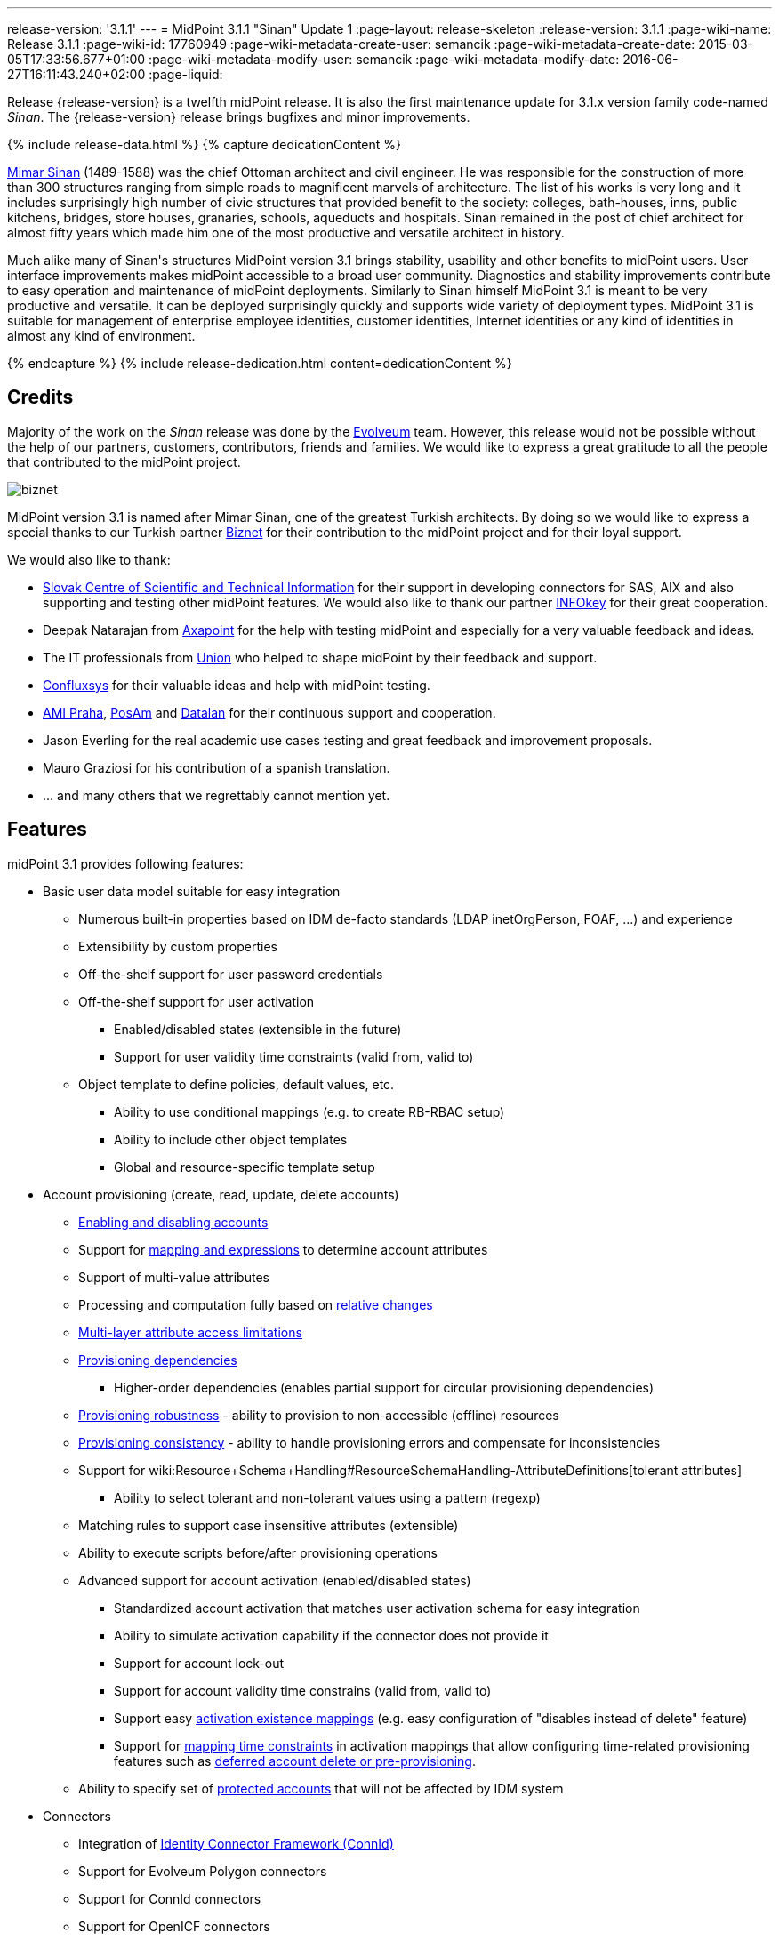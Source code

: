 ---
release-version: '3.1.1'
---
= MidPoint 3.1.1 "Sinan" Update 1
:page-layout: release-skeleton
:release-version: 3.1.1
:page-wiki-name: Release 3.1.1
:page-wiki-id: 17760949
:page-wiki-metadata-create-user: semancik
:page-wiki-metadata-create-date: 2015-03-05T17:33:56.677+01:00
:page-wiki-metadata-modify-user: semancik
:page-wiki-metadata-modify-date: 2016-06-27T16:11:43.240+02:00
:page-liquid:

Release {release-version} is a twelfth midPoint release.
It is also the first maintenance update for 3.1.x version family code-named _Sinan_.
The {release-version} release brings bugfixes and minor improvements.

++++
{% include release-data.html %}
++++

++++
{% capture dedicationContent %}
<p>
    <a href="http://en.wikipedia.org/wiki/Mimar_Sinan">Mimar Sinan</a> (1489-1588) was the chief Ottoman architect and civil engineer.
    He was responsible for the construction of more than 300 structures ranging from simple roads to magnificent marvels of architecture.
    The list of his works is very long and it includes surprisingly high number of civic structures that provided benefit to the society: colleges, bath-houses, inns, public kitchens, bridges, store houses, granaries, schools, aqueducts and hospitals.
    Sinan remained in the post of chief architect for almost fifty years which made him one of the most productive and versatile architect in history.
</p>
<p>
    Much alike many of Sinan's structures MidPoint version 3.1 brings stability, usability and other benefits to midPoint users.
    User interface improvements makes midPoint accessible to a broad user community.
    Diagnostics and stability improvements contribute to easy operation and maintenance of midPoint deployments.
    Similarly to Sinan himself MidPoint 3.1 is meant to be very productive and versatile.
    It can be deployed surprisingly quickly and supports wide variety of deployment types.
    MidPoint 3.1 is suitable for management of enterprise employee identities, customer identities, Internet identities or any kind of identities in almost any kind of environment.
</p>
{% endcapture %}
{% include release-dedication.html content=dedicationContent %}
++++

== Credits

Majority of the work on the _Sinan_ release was done by the link:http://www.evolveum.com/[Evolveum] team.
However, this release would not be possible without the help of our partners, customers, contributors, friends and families.
We would like to express a great gratitude to all the people that contributed to the midPoint project.

****
image:biznet.png[]

MidPoint version 3.1 is named after Mimar Sinan, one of the greatest Turkish architects.
By doing so we would like to express a special thanks to our Turkish partner link:http://www.biznet.com.tr[Biznet] for their contribution to the midPoint project and for their loyal support.

****

We would also like to thank:

* link:http://www.cvtisr.sk/[Slovak Centre of Scientific and Technical Information] for their support in developing connectors for SAS, AIX and also supporting and testing other midPoint features.
We would also like to thank our partner link:http://www.infokey.sk/[INFOkey] for their great cooperation.

* Deepak Natarajan from link:http://axapoint.com/[Axapoint] for the help with testing midPoint and especially for a very valuable feedback and ideas.

* The IT professionals from link:http://www.union.sk/[Union] who helped to shape midPoint by their feedback and support.

* link:http://www.confluxsys.com/[Confluxsys] for their valuable ideas and help with midPoint testing.

* link:http://www.ami.cz/[AMI Praha], link:http://www.posam.sk/[PosAm] and link:http://datalan.sk[Datalan] for their continuous support and cooperation.

* Jason Everling for the real academic use cases testing and great feedback and improvement proposals.

* Mauro Graziosi for his contribution of a spanish translation.

* ... and many others that we regrettably cannot mention yet.



== Features

midPoint 3.1 provides following features:

* Basic user data model suitable for easy integration

** Numerous built-in properties based on IDM de-facto standards (LDAP inetOrgPerson, FOAF, ...) and experience

** Extensibility by custom properties

** Off-the-shelf support for user password credentials

** Off-the-shelf support for user activation

*** Enabled/disabled states (extensible in the future)

*** Support for user validity time constraints (valid from, valid to)

** Object template to define policies, default values, etc.

*** Ability to use conditional mappings (e.g. to create RB-RBAC setup)

*** Ability to include other object templates

*** Global and resource-specific template setup


* Account provisioning (create, read, update, delete accounts)

** xref:/midpoint/reference/synchronization/examples/[Enabling and disabling accounts]

** Support for xref:/midpoint/reference/expressions/introduction/[mapping and expressions] to determine account attributes

** Support of multi-value attributes

** Processing and computation fully based on xref:/midpoint/reference/concepts/relativity/[relative changes]

** xref:/midpoint/reference/resources/resource-configuration/schema-handling/[Multi-layer attribute access limitations]

** xref:/midpoint/reference/resources/provisioning-dependencies/[Provisioning dependencies]

*** Higher-order dependencies (enables partial support for circular provisioning dependencies)

** xref:/midpoint/reference/synchronization/consistency/[Provisioning robustness] - ability to provision to non-accessible (offline) resources

** xref:/midpoint/reference/synchronization/consistency/[Provisioning consistency] - ability to handle provisioning errors and compensate for inconsistencies

** Support for wiki:Resource+Schema+Handling#ResourceSchemaHandling-AttributeDefinitions[tolerant attributes]

*** Ability to select tolerant and non-tolerant values using a pattern (regexp)

** Matching rules to support case insensitive attributes (extensible)

** Ability to execute scripts before/after provisioning operations

** Advanced support for account activation (enabled/disabled states)

*** Standardized account activation that matches user activation schema for easy integration

*** Ability to simulate activation capability if the connector does not provide it

*** Support for account lock-out

*** Support for account validity time constrains (valid from, valid to)

*** Support easy xref:/midpoint/reference/resources/resource-configuration/schema-handling/activation/[activation existence mappings] (e.g. easy configuration of "disables instead of delete" feature)

*** Support for xref:/midpoint/reference/expressions/mappings/[mapping time constraints] in activation mappings that allow configuring time-related provisioning features such as xref:/midpoint/reference/resources/resource-configuration/schema-handling/activation/[deferred account delete or pre-provisioning].

** Ability to specify set of xref:/midpoint/reference/resources/resource-configuration/protected-accounts/[protected accounts] that will not be affected by IDM system


* Connectors

** Integration of xref:/connectors/connectors/[Identity Connector Framework (ConnId)]

** Support for Evolveum Polygon connectors

** Support for ConnId connectors

** Support for OpenICF connectors

** xref:/midpoint/architecture/archive/subsystems/provisioning/ucf/[Unified Connector Framework (UCF) layer to allow more provisioning frameworks in the future]

** Automatic generation and caching of xref:/midpoint/reference/resources/resource-schema/[resource schema] from the connector

** xref:/midpoint/architecture/archive/data-model/midpoint-common-schema/connectortype/[Local connector discovery]

** Support for connector hosts and remote xref:/midpoint/architecture/archive/data-model/midpoint-common-schema/connectortype/[connectors], xref:/connectors/connectors/[identity connector] and xref:/midpoint/architecture/archive/data-model/midpoint-common-schema/connectorhosttype/[connectors host type]

** Remote connector discovery


* Web-based administration xref:/midpoint/architecture/archive/subsystems/gui/[GUI] (AJAX)

** Ability to execute identity management operations on users and accounts

** User-centric views

** Account-centric views (browse and search accounts directly)

** Resource wizard

** Layout automatically adapts to screen size (e.g. for mobile devices)

** Easily customizable look & feel

** Built-in XML editor for identity and configuration objects


* xref:/midpoint/architecture/archive/subsystems/repo/identity-repository-interface/[Flexible identity repository implementations] and xref:/midpoint/reference/repository/sql-repository-implementation/[SQL repository implementation]

** xref:/midpoint/reference/repository/sql-repository-implementation/[Identity repository based on relational databases]

** wiki:Administration+Interface#AdministrationInterface-Keepingmetadataforallobjects%28Creation,modification,approvals%29[Keeping metadata for all objects] (creation, modification, approvals)

** xref:/midpoint/reference/deployment/removing-obsolete-information/[Automatic repository cleanup] to keep the data store size sustainable


* Synchronization

** xref:/midpoint/reference/synchronization/introduction/[Live synchronization]

** xref:/midpoint/reference/concepts/relativity/[Reconciliation]

*** Ability to execute scripts before/after reconciliation

** Correlation and confirmation expressions

*** Conditional correlation expressions

** Concept of _channel_ that can be used to adjust synchronization behaviour in some situations

** wiki:Generic+Synchronization[Generic Synchronization] allows synchronization of roles to groups to organizational units to ... anything


* Advanced RBAC support and flexible account assignments

** xref:/midpoint/reference/expressions/expressions/[Expressions in the roles]

** Hierarchical roles

** Conditional roles and assignments/inducements

** Parametric roles (including ability to assign the same role several times with different parameters)

** Temporal constraints (validity dates: valid from, valid to)

** Higher-order inducements


* wiki:Entitlements[Entitlements]

* Advanced internal security mechanisms

** Fine-grained authorization model

** Delegated administration


* Several xref:/midpoint/reference/synchronization/projection-policy/[assignment enforcement modes]

** Ability to specify global or resource-specific enforcement mode

** Ability to "legalize" assignment that violates the enforcement mode


* xref:/midpoint/reference/expressions/expressions/[Customization expressions]

** xref:/midpoint/reference/expressions/expressions/script/groovy/[Groovy]

** xref:/midpoint/reference/expressions/expressions/script/javascript/[JavaScript (ECMAScript)]

** xref:/midpoint/reference/expressions/expressions/script/xpath/[XPath version 2] and xref:/midpoint/reference/legacy/xpath2/[XPath Tutorial]

** Built-in libraries with a convenient set of functions


* xref:/midpoint/reference/concepts/polystring/[PolyString] support allows automatic conversion of strings in national alphabets


* Mechanism to iteratively determine unique usernames and other identifiers


* Extensibility

** xref:/midpoint/reference/schema/custom-schema-extension/[Custom schema extensibility]

** xref:/midpoint/reference/concepts/clockwork/scripting-hooks/[Scripting Hooks]


* Reporting based on Jasper Reports

* Comprehensive logging designed to aid troubleshooting

* xref:/midpoint/reference/tasks/task-manager/[Multi-node task manager component with HA support]

* Rule-based RBAC (RB-RBAC) ability by using conditional mappings in xref:/midpoint/reference/expressions/object-template/[user template]

* xref:/midpoint/reference/security/audit/[Auditing]

** Auditing to xref:/midpoint/reference/security/audit/configuration/[file (logging)]

** Auditing to xref:/midpoint/reference/security/audit/configuration/[SQL table]


* xref:/midpoint/reference/security/credentials/password-policy/[Password policies]

* Partial multi-tenancy support

* Lightweight deployment structure

* Support for Apache Tomcat web container

* Import from file and resource

** xref:/midpoint/reference/schema/object-references/[Object schema validation during import] (can be switched off)

** xref:/midpoint/reference/schema/object-references/[Smart references between objects based on search filters]


* Simple xref:/midpoint/reference/synchronization/consistency/[handling of provisioning errors]

* xref:/midpoint/reference/resources/resource-configuration/protected-accounts/[Protected accounts] (accounts that will not be affected by midPoint)

* xref:/midpoint/reference/roles-policies/segregation-of-duties/[Segregation of Duties] (SoD)

** xref:/midpoint/reference/roles-policies/segregation-of-duties/[Role exclusions]


* Export objects to XML

* Enterprise class scalability (hundreds of thousands of users)

* API accessible using a web service, REST and local JAVA calls

* xref:/midpoint/reference/cases/workflow-3/[Workflow support] (based on link:http://www.activiti.org/[Activiti])

* xref:/midpoint/reference/misc/notifications/[Notifications]


* Documentation

** wiki:Documentation[Administration documentation publicly available in the wiki]

** xref:/midpoint/architecture/[Architectural documentation publicly available in the wiki]

** Schema documentation automatically generated from the definition (schemadoc)

== Changes With Respect to Version 3.1

* Python scripting

* Improved web service auditing and error handling and error responses

* Extended model client utilities

* Support for enumerated property values

* Support for value lookup tables

* GUI support for role owner and risk level

* Improved role selection (support for role type)

* Role assignment constraints: minimum and maxim role assignees

* Validation plug-in

* Significantly improved reporting

* Plug-in for Jaspersoft studio to design new reports

* Support for CAS integration

* Schema refinement by using object template

* `$actor` variable in mappings

* Resource wizard improvements

* Web service error handling improvements

* Improved support for organization managers

* Improved workflow handlers

* Various GUI usability improvements


== Changes With Respect to Version 3.0

* Resource wizard.

* Improved role and organization user interface.

* Improved entitlement GUI.

* Notification support for roles and organizations.

* GUI progress indicator for provisioning operations.

* Support for account lock-out attributes.
Also for lock-out attributes simulation.

* Conditional roles and assignments/inducements.

* Changes in assignment parameters are provisioned immediately, reconciliation is no longer needed.

* OID-bound mode for attributes.

* Multi-tenancy improvements in GUI.

* Generic synchronization improvements in GUI.

* Improved provisioning dependencies.

* Support for iteration in inbound expressions (object template)

* Significant performance improvement

** Improved performance of organization structure ("org closure table").

** Improved import and reconciliation performance (parallelization).


* Polygon versions of LDAP, DBTable and CSVFile connectors (see link:http://lists.evolveum.com/pipermail/midpoint/2014-November/000643.html[this mailing list post])

* Significantly improved paging support in LDAP connector

* Support for case-insensitive attribute names.

* Improved authorization and delegated administration support in GUI.

* Support for "priority attributes" to work around some connector problems.

* Improved reporting engine based on Jasper Reports.

* Numerous user experience improvements.



== Quality

Release 3.1.1 (_Sinan_ Update 1) is intended for full production use in enterprise environments.
All features are stable and well tested.


== Platforms

MidPoint is known to work well in the following deployment environment.
The following list is list of *tested* platforms, i.e. platforms that midPoint team or reliable partners personally tested this release.
The version numbers in parentheses are the actual version numbers used for the tests.
However it is very likely that midPoint will also work in similar environments.
Also note that this list is not closed.
MidPoint can be supported in almost any reasonably recent platform (please contact Evolveum for more details).


=== Java

* OpenJDK 7 (1.7.0_65)

* Sun/Oracle Java SE Runtime Environment 7 (1.7.0_45, 1.7.0_40, 1.7.0_67, 1.7.0_72)

* Sun/Oracle Java SE Runtime Environment 8 (runtime only)

Please note that Java 6 environment is no longer supported.


=== Web Containers

* Apache Tomcat 6 (6.0.32, 6.0.33, 6.0.36)

* Apache Tomcat 7 (7.0.29, 7.0.30, 7.0.32, 7.0.47, 7.0.50)

* Apache Tomcat 8 (8.0.14)

* Sun/Oracle Glassfish 3 (3.1)

* BEA/Oracle WebLogic (12c)


=== Databases

* H2 (embedded, only recommended for demo deployments)

* PostgreSQL (8.4.14, 9.1, 9.2, 9.3)

* MySQL +
Supported MySQL version is 5.6.10 and above (with MySQL JDBC ConnectorJ 5.1.23 and above). +
MySQL in previous versions didn't support dates/timestamps with more accurate than second fraction precision.

* Oracle 11g (11.2.0.2.0)

* Microsoft SQL Server (2008, 2008 R2, 2012)


=== Unsupported Platforms

Following list contains platforms that midPoint is known *not* to work due to various issues.
As these platforms are obsolete and/or marginal we have no plans to support midPoint for these platforms.

* Java 6 and older

* Sun/Oracle GlassFish 2


++++
{% include release-download.html %}
++++


== Upgrade


=== Upgrade from midPoint 2.x

Upgrade from version 2.x is possible but it is not publicly supported.
It requires several manual steps.
Evolveum provides this upgrade as part of the subscription or professional services.


=== Upgrade from midPoint 3.0

Upgrade path from MidPoint 3.0 goes through midPoint 3.1. Upgrade to midPoint 3.1 first (refer to the wiki:Release+3.1[midPoint 3.1 release notes]). Then upgrade from midPoint 3.1 to 3.1.1.


=== Upgrade from midPoint 3.1

MidPoint 3.1.1 data model is backwards compatible with midPoint 3.1. However as the data model was extended in 3.1.1 the database schema needs to be upgraded using the wiki:Database+Schema+Upgrade[usual mechanism].


=== Changes in initial objects since 3.1

MidPoint has a built-in set of "initial objects" that it will automatically create in the database if they are not present.
This includes vital objects for the system to be configured (e.g. role `superuser` and user `administrator`). These objects may change in some midPoint releases.
But to be conservative and to avoid configuration overwrite midPoint does not overwrite existing objects when they are already in the database.
This may result in upgrade problems if the existing object contains configuration that is no longer supported in a new version.
Therefore the following list contains a summary of changes to the initial objects in this midPoint release.
The complete new set of initial objects is in the `config/initial-objects` directory in both the source and binary distributions.
Although any problems caused by the change in initial objects is unlikely to occur, the implementors are advised to review the following list and assess the impact on case-by-case basis:

* 010-value-policy: Allow no password

* 020-system-configuration: explicitly disabled auditing

* 030-role-superuser, 040-role-enduser.xml: roleType set to "system"

* 090-report-audit, 100-report-reconciliation, 110-report-user-list, 111-report-reconciliation-shadow-owner: completely new report setting

* 107-report-user-accounts, 108-report-user-orgs, 109-report-user-roles: deleted


== Background and History

midPoint is roughly based on OpenIDM version 1. When compared to OpenIDM v1, midPoint code was made significantly "lighter" and provides much more sophisticated features.
Although the architectural outline of OpenIDM v1 is still guiding the development of midPoint almost all the OpenIDM v1 code was rewritten.
MidPoint is now based on relative changes and contains advanced identity management mechanisms such as advanced RBAC, provisioning consistency and other advanced IDM features.
MidPoint development is independent for more than two years.
The development pace is very rapid.
Development team is small, flexible and very efficient.
Contributions are welcome.

For the full project background see the xref:/midpoint/history/[midPoint History] page.


== Known Issues

See link:https://jira.evolveum.com/issues/?jql=project%20%3D%20MID%20AND%20affectedVersion%3D%223.1.1%22%20AND%20fixVersion%20!%3D%20%223.1.1%22[Jira]